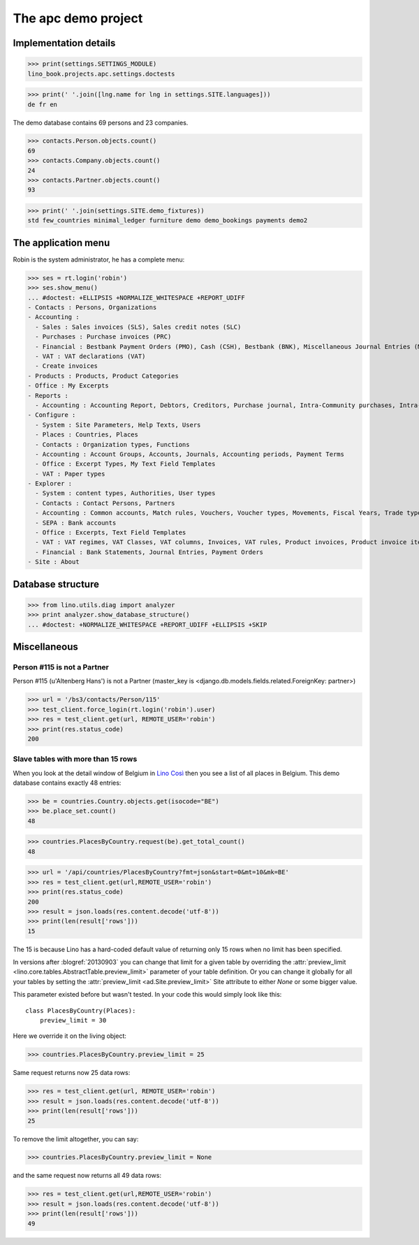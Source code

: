 .. _cosi.tested.demo:
.. _specs.cosi.apc:

====================
The apc demo project
====================

..  To run only this test:

    $ doctest docs/specs/cosi/apc.rst
    
    doctest init:

    >>> from lino import startup
    >>> startup('lino_book.projects.apc.settings.doctests')
    >>> from lino.api.doctest import *
    >>> ses = rt.login('robin')

Implementation details
======================
    
>>> print(settings.SETTINGS_MODULE)
lino_book.projects.apc.settings.doctests

>>> print(' '.join([lng.name for lng in settings.SITE.languages]))
de fr en
    

The demo database contains 69 persons and 23 companies.

>>> contacts.Person.objects.count()
69
>>> contacts.Company.objects.count()
24
>>> contacts.Partner.objects.count()
93


>>> print(' '.join(settings.SITE.demo_fixtures))
std few_countries minimal_ledger furniture demo demo_bookings payments demo2



The application menu
====================

Robin is the system administrator, he has a complete menu:

>>> ses = rt.login('robin') 
>>> ses.show_menu()
... #doctest: +ELLIPSIS +NORMALIZE_WHITESPACE +REPORT_UDIFF
- Contacts : Persons, Organizations
- Accounting :
  - Sales : Sales invoices (SLS), Sales credit notes (SLC)
  - Purchases : Purchase invoices (PRC)
  - Financial : Bestbank Payment Orders (PMO), Cash (CSH), Bestbank (BNK), Miscellaneous Journal Entries (MSC)
  - VAT : VAT declarations (VAT)
  - Create invoices
- Products : Products, Product Categories
- Office : My Excerpts
- Reports :
  - Accounting : Accounting Report, Debtors, Creditors, Purchase journal, Intra-Community purchases, Intra-Community sales, Due invoices, Sales invoice journal
- Configure :
  - System : Site Parameters, Help Texts, Users
  - Places : Countries, Places
  - Contacts : Organization types, Functions
  - Accounting : Account Groups, Accounts, Journals, Accounting periods, Payment Terms
  - Office : Excerpt Types, My Text Field Templates
  - VAT : Paper types
- Explorer :
  - System : content types, Authorities, User types
  - Contacts : Contact Persons, Partners
  - Accounting : Common accounts, Match rules, Vouchers, Voucher types, Movements, Fiscal Years, Trade types, Journal groups
  - SEPA : Bank accounts
  - Office : Excerpts, Text Field Templates
  - VAT : VAT regimes, VAT Classes, VAT columns, Invoices, VAT rules, Product invoices, Product invoice items, Invoicing plans, Belgian VAT declarations, Declaration fields
  - Financial : Bank Statements, Journal Entries, Payment Orders
- Site : About


Database structure
==================


>>> from lino.utils.diag import analyzer
>>> print analyzer.show_database_structure()
... #doctest: +NORMALIZE_WHITESPACE +REPORT_UDIFF +ELLIPSIS +SKIP


Miscellaneous
=============

Person #115 is not a Partner
----------------------------

Person #115 (u'Altenberg Hans') is not a Partner (master_key 
is <django.db.models.fields.related.ForeignKey: partner>)

>>> url = '/bs3/contacts/Person/115'
>>> test_client.force_login(rt.login('robin').user)
>>> res = test_client.get(url, REMOTE_USER='robin')
>>> print(res.status_code)
200


Slave tables with more than 15 rows
-----------------------------------

When you look at the detail window of Belgium in `Lino Così
<http://demo4.lino-framework.org/api/countries/Countries/BE?an=detail>`_
then you see a list of all places in Belgium.
This demo database contains exactly 48 entries:

>>> be = countries.Country.objects.get(isocode="BE")
>>> be.place_set.count()
48

>>> countries.PlacesByCountry.request(be).get_total_count()
48

>>> url = '/api/countries/PlacesByCountry?fmt=json&start=0&mt=10&mk=BE'
>>> res = test_client.get(url,REMOTE_USER='robin')
>>> print(res.status_code)
200
>>> result = json.loads(res.content.decode('utf-8'))
>>> print(len(result['rows']))
15

The 15 is because Lino has a hard-coded default value of  
returning only 15 rows when no limit has been specified.

In versions after :blogref:`20130903` you can change that limit 
for a given table by overriding the 
:attr:`preview_limit <lino.core.tables.AbstractTable.preview_limit>`
parameter of your table definition.
Or you can change it globally for all your tables 
by setting the 
:attr:`preview_limit <ad.Site.preview_limit>`
Site attribute to either `None` or some bigger value.

This parameter existed before but wasn't tested.
In your code this would simply look like this::

  class PlacesByCountry(Places):
      preview_limit = 30

Here we override it on the living object:

>>> countries.PlacesByCountry.preview_limit = 25

Same request returns now 25 data rows:

>>> res = test_client.get(url, REMOTE_USER='robin')
>>> result = json.loads(res.content.decode('utf-8'))
>>> print(len(result['rows']))
25

To remove the limit altogether, you can say:

>>> countries.PlacesByCountry.preview_limit = None

and the same request now returns all 49 data rows:

>>> res = test_client.get(url,REMOTE_USER='robin')
>>> result = json.loads(res.content.decode('utf-8'))
>>> print(len(result['rows']))
49








